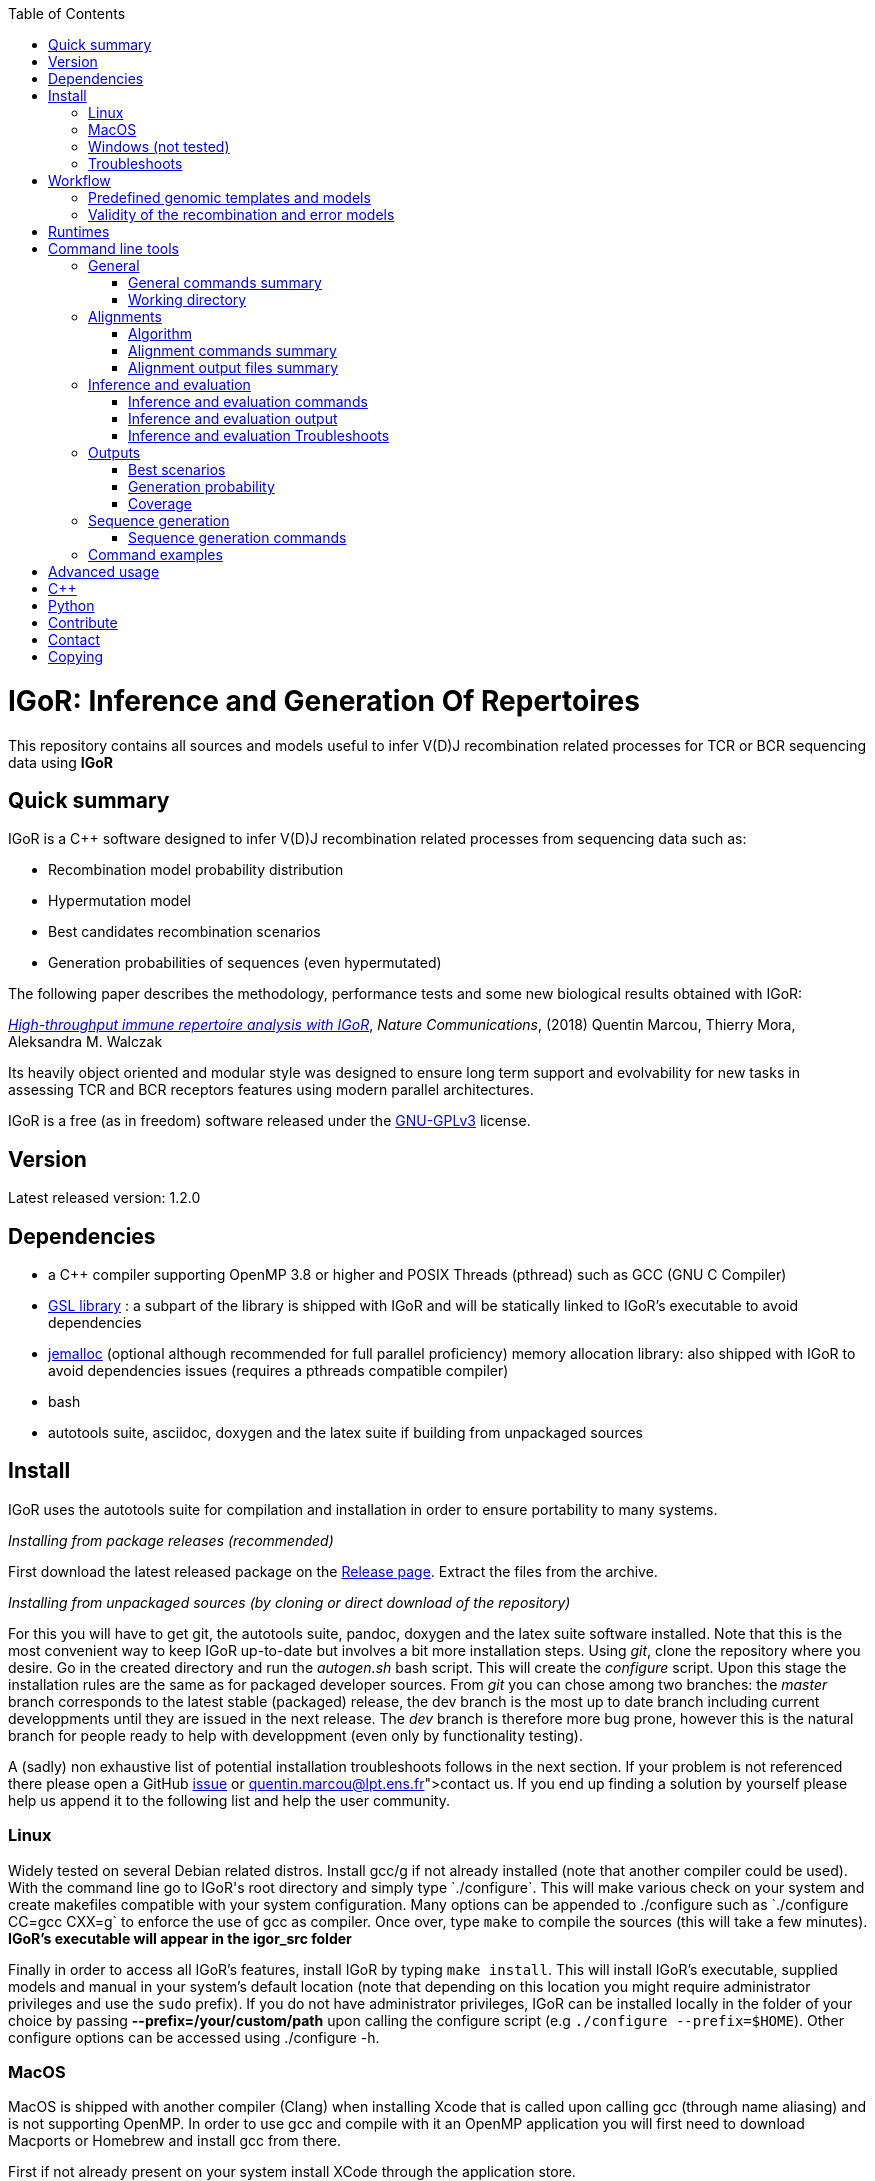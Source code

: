 :toc:
:toclevels: 3
:icons:
[float]
IGoR: Inference and Generation Of Repertoires
=============================================


This repository contains all sources and models useful to infer V(D)J
recombination related processes for TCR or BCR sequencing data using
*IGoR*

[[quick-summary]]
Quick summary
-------------

IGoR is a C++ software designed to infer V(D)J recombination related
processes from sequencing data such as:

* Recombination model probability distribution
* Hypermutation model
* Best candidates recombination scenarios
* Generation probabilities of sequences (even hypermutated)

The following paper describes the methodology, performance tests and
some new biological results obtained with IGoR:

https://www.nature.com/articles/s41467-018-02832-w[_High-throughput
immune repertoire analysis with IGoR_], _Nature Communications_, (2018)
Quentin Marcou, Thierry Mora, Aleksandra M. Walczak

Its heavily object oriented and modular style was designed to ensure
long term support and evolvability for new tasks in assessing TCR and
BCR receptors features using modern parallel architectures.

IGoR is a free (as in freedom) software released under the
https://www.gnu.org/licenses/quick-guide-gplv3.html[GNU-GPLv3] license.

[[version]]
Version
-------

Latest released version: 1.2.0


[[dependencies]]
Dependencies
------------

* a C++ compiler supporting OpenMP 3.8 or higher and POSIX Threads
(pthread) such as GCC (GNU C Compiler)
* https://www.gnu.org/software/gsl/[GSL library] : a subpart of the
library is shipped with IGoR and will be statically linked to IGoR's
executable to avoid dependencies
* http://jemalloc.net/[jemalloc] (optional although recommended for full
parallel proficiency) memory allocation library: also shipped with IGoR
to avoid dependencies issues (requires a pthreads compatible compiler)
* bash
* autotools suite, asciidoc, doxygen and the latex suite if building from
unpackaged sources

[[install]]
Install
-------

IGoR uses the autotools suite for compilation and installation in order
to ensure portability to many systems.

_Installing from package releases (recommended)_

First download the latest released package on the
https://github.com/qmarcou/IGoR/releases[Release page]. Extract the
files from the archive.

_Installing from unpackaged sources (by cloning or direct download of
the repository)_

For this you will have to get git, the autotools suite, pandoc, doxygen
and the latex suite software installed. Note that this is the most
convenient way to keep IGoR up-to-date but involves a bit more
installation steps. Using _git_, clone the repository where you desire.
Go in the created directory and run the _autogen.sh_ bash script. This
will create the _configure_ script. Upon this stage the installation
rules are the same as for packaged developer sources. From _git_ you can
chose among two branches: the _master_ branch corresponds to the latest
stable (packaged) release, the dev branch is the most up to date branch
including current developpments until they are issued in the next
release. The _dev_ branch is therefore more bug prone, however this is
the natural branch for people ready to help with developpment (even only
by functionality testing).

A (sadly) non exhaustive list of potential installation troubleshoots
follows in the next section. If your problem is not referenced there
please open a GitHub https://github.com/qmarcou/IGoR/issues[issue] or
link:quentin.marcou@lpt.ens.fr[contact] us. If you end up finding a
solution by yourself please help us append it to the following list and
help the user community.

[[linux]]
Linux
~~~~~

Widely tested on several Debian related distros. Install gcc/g++ if not
already installed (note that another compiler could be used). With the
command line go to IGoR's root directory and simply type `./configure`.
This will make various check on your system and create makefiles
compatible with your system configuration. Many options can be appended
to ./configure such as `./configure CC=gcc CXX=g++` to enforce the use
of gcc as compiler. Once over, type `make` to compile the sources (this
will take a few minutes). *IGoR's executable will appear in the igor_src
folder*

Finally in order to access all IGoR's features, install IGoR by typing
`make install`. This will install IGoR's executable, supplied models and
manual in your system's default location (note that depending on this
location you might require administrator privileges and use the `sudo`
prefix). If you do not have administrator privileges, IGoR can be
installed locally in the folder of your choice by passing
*--prefix=/your/custom/path* upon calling the configure script (e.g
`./configure --prefix=$HOME`). Other configure options can be accessed
using ./configure -h.

[[macos]]
MacOS
~~~~~

MacOS is shipped with another compiler (Clang) when installing Xcode
that is called upon calling gcc (through name aliasing) and is not
supporting OpenMP. In order to use gcc and compile with it an OpenMP
application you will first need to download Macports or Homebrew and
install gcc from there.

First if not already present on your system install XCode through the
application store.

Macports can be found https://www.macports.org/install.php[here]. Download and install the
version corresponding to your MacOS version.

Once installed, use Macports to install GCC:

----
sudo port selfupdate #Update macports database
sudo port install gcc6 #install gcc version 6
----

The full list of available GCC versions is available
https://www.macports.org/ports.php?by=name&substr=gcc[here], select a sufficiently recent one to get C++11
standards enabled. In order to set GCC as your default compiler use the
following commands: 

----
port select --list gcc #Will list the versions of gcc available on your system
sudo port select --set gcc mp-gcc6 #set the one you wish to have as default call upon using the gcc command
----

If you prefer to use Homebrew over Macports, it can be downloaded and
installed https://brew.sh/[here].

Then install GCC using the following command:
----
brew install gcc
----

*Note: if you decide to use Homebrew you should apparently refrain
yourself from assigning the newly installed gcc to the `gcc` command(see
http://docs.brew.sh/Custom-GCC-and-cross-compilers.html[this page] for
more details). You will thus have to pass the correct compiler
instructions to the configure script with the _CC_ and _CXX_ flags.*

Alternatively you could also install GCC directly from sources as described by this https://solarianprogrammer.com/2017/05/21/compiling-gcc-macos/[guide].

Once done, simply follow instructions from the <<linux, Linux installation section>> to complete IGoR's installation.

[[windows-not-tested]]
Windows (not tested)
~~~~~~~~~~~~~~~~~~~~

The configure script relies on bash to work. A first step would be to
download a bash interpreter (such as Cygwin or MinGW) and a compiler.
Open the command line of the one of your choice and use
`./configure;make`

[[troubleshoots]]
Troubleshoots
~~~~~~~~~~~~~

Here is a list of some install troubleshoots that have been reported and
their corresponding solution

[width="99%",cols="<20%,<40%,<40%",options="header",]
|=======================================================================
|Issue |Reason |Solution
|In file included from Aligner.cpp:8: /n ./Aligner.h:19:10: fatal error:
'omp.h' file not found /n #include <omp.h> |The compiler used is not
supporting OpenMP |Make sure you have an OpenMP compatible compiler
installed (such as GCC). If such a compiler is installed make sure the
right compiler is called upon compiling. In order to specify a specific
compiler to use (such as mc-gcc6 for macport installed gcc under MacOS)
pass the following option upon executing the configure script:
`./configure CC=mc-gcc6 CXX=mc-g++6`. The _CC_ option will specify the C
compiler to use to compile jemalloc and gsl, while _CXX_ specifies the
C++ compiler to use to compile IGoR sources.

|_aclocal-1.15: command not found_; _WARNING: 'aclocal-1.15' is missing
on your system._; _make: _** [aclocal.m4] Error 127* |The _configure_
script relies on file timestamps to assess whether it is up to date.
These time stamps might be compromised when extracting files from the
archive. |Run the following command in IGoR root directory:
`touch configure.ac aclocal.m4 configure Makefile.* */Makefile.* */*/Makefile.*`

|_.libs/sasum.o: No such file or directory_ error at compile time
|Unknown |Running `make clean;make` will fix this issue

|_undefined reference to symbol 'clock_gettime@@GLIBC_2.2.5'_ at link
time |Jemalloc used an extra library to extract system time |Run the
last command printed to the screen (_g++ -std=gnu++11
-I./../libs/jemalloc/include/jemalloc -I./../libs/gsl_sub -fopenmp
...... -lpthread -ldl -fopenmp_) and add -lrt after -ldl. This will be
automated and fixed soon

|_src/jemalloc.c:241:1: error: initializer element is not constant_ ;
_static malloc_mutex_t init_lock = MALLOC_MUTEX_INITIALIZER;_ |Might be
related to MacOS Sierra? |Unknown
|=======================================================================

[[workflow]]
Workflow
--------

As a preprocessing step IGoR first needs to align the genomic templates
to the read (`-align`, see detailed commands in the <<alignments, Alignments commands section>>) before exploring all putative recombination
scenarios for this read. After aligning IGoR can be used to infer a
recombination model (`-infer`, see the <<inference-and-evaluation, Inference/Evaluation section>>), evaluate sequences statistics
(`-evaluate`) using an already inferred model. Synthetic sequences can
be generated from a learned model (as one supplied by IGoR, or one
inferred de novo through the `-infer` command) with the `-generate` (see the <<sequence-generation-commands, Sequence generation section>>)
command.

[[using-predefined-genomic-templates-and-models]]
Predefined genomic templates and models
~~~~~~~~~~~~~~~~~~~~~~~~~~~~~~~~~~~~~~~

IGoR is shipped with a set of genomic templates and already inferred
models from [https://www.nature.com/articles/s41467-018-02832-w[1]].

*In order to use the predefined models and demo IGoR must have been
installed on your system.*

Available options are listed below:

[cols="<,<",options="header",]
|=======================
|Species |Chains
|human |alpha, beta, heavy
|mouse |beta
|=======================

If you are working on datasets not present in this list refer to the
<<advanced-usage, Advanced Usage section>> and/or <<contact,contact>> us for assistance. Help us
filling this database for other users and share the resulting models
with us!

[[models-validity]]
Validity of the recombination and error models
~~~~~~~~~~~~~~~~~~~~~~~~~~~~~~~~~~~~~~~~~~~~~~

Some text discussing the validity of error and recombination models


[[runtimes]]
Runtimes
--------

As runtimes may evolve with IGoR's maturation, below is a table
recapitulating the latest per sequence runtimes for different tasks on
different chains:

[width="99%",cols="<20%,<40%,<40%",options="header",]
|=======================================================================
|Chain/Read |(Pre)Alignments time (seconds) |Probabilistic treatment
time (seconds)
|TRA 100bp |0.3 |10^-4^

|TRB 60bp |0.1 |0.1

|IGH 130bp |0.2 |0.2
|=======================================================================

[[command-line-tools]]
Command line tools
------------------

Although the full flexibility of IGoR is reachable through C\++ highlevel
functions (see the <<c,C++ section>>) we provide some command line options to
perform most frequent tasks on immune receptor sequences.

Command options are nested arguments, the general organization of the
commands follows `-arg1 --subarg1 ---subsubarg1` to reach the different
levels.

[[general]]
General
~~~~~~~

[[general-commands-summary]]
General commands summary
^^^^^^^^^^^^^^^^^^^^^^^^

[width="99%",cols="<32%,<68%",options="header",]
|=======================================================================
|Command line argument |Description
|`-h` or `-help` |Displays IGoR's manual. Alternatively one could use
`man igor`.

|`-v` or `-version` |Displays IGoR's installed version number.

|`-set_wd /path/to/dir/` |Sets the working directory to _/path/to/dir/_,
default is _/tmp_. ** This should be an already existing directory and
will not be created by IGoR **

|`-threads N` |Sets the number of OpenMP threads to _N_ for alignments
and inference/evaluation. By default IGoR will use the maximum number of
threads.

|`-stdout_f /path/to/file` |Redirects the standard output to the file
_/path/to/file_

|`-read_seqs /path/to/file` |Reads the input sequences file
_/path/to/file_ and reformat it in the working directory. *This step is
necessary for running any action on sequences using the command line*.
Can be a fasta file, a csv file (with the sequence index as first column
and the sequence in the second separated by a semicolon ';') or a text
file with one sequence per line (format recognition is based on the file
extension). Providing this file will create a semicolon separated file
with indexed sequences in the _align_ folder.

|`-batch batchname` |Sets the batch name. This name will be used as a
prefix to alignment/indexed sequences files, output, infer, evaluate and
generate folders.

|`-chain chainname` |Selects a model and a set of genomic template
according to the value. Possible values for `chainname` are: `alpha`,
`beta`, `light`, `heavy_naive`, and `heavy_memory`. *This needs to be
set in order to use provided genomic templates/model*

|`-species speciesname` |Selects a species from the set of predefined
species. Possible values are: `human`.*This needs to be set in order to
use provided genomic templates/model*

|`-set_genomic --*gene* /path/to/file.fasta` |Set a set of custom
genomic templates for gene _gene_ (possible values are --V,--D and --J)
with a list of genomic templates contained in the file
_/path/to/file.fasta_ in fasta format. If the set of provided genomic
templates is already fully contained (same name and same sequence) in
the loaded model (default, custom, last_inferred), the missing ones will
be set to zero probability keeping the ratios of the others. For
instance providing only one already known genomic template will result
in a model with the considered gene usage to be 1.0, all others set to
0.0. *When using this option and introducing new/modified genomic
templates, the user will need to re-infer a model since the genomic
templates will no longer correspond to the ones contained in the
reference models, the model parameters are thus automatically reset to a
uniform distribution.*

|`-set_CDR3_anchors --*gene*` |Load a CSV file containing the indices/offset of
the CDR3 anchors for the _gene_(--V or --J). The index should correspond
to the first letter of the cysteine (for V) or tryptophan/phenylalanin
(for J) for the nucleotide sequence of the gene. Indices are 0 based.

|`-set_custom_model /path/to/model_parms.txt /path/to/model_marginals.txt`
|Use a custom model as a baseline for inference or evaluation. *Note
that this will override custom genomic templates for inference and
evaluation*. Alternatively, providing only the model parameters file
will lead IGoR to create model marginals initialized to a uniform
distribution.

|`-load_last_inferred` |Using this command will load the last inferred
model (folder _inference/final_xx.txt_) as a basis for a new inference,
evaluation or generation of synthetic sequences

|`-run_demo` |Runs the demo code on 300 sequences of 60bp TCRs (mostly a
sanity run check)

|`-run_custom` |Runs the code inside the custom section of the main.cpp
file

|`-subsample N` |Perform actions on a random subsample of _N_ sequences.
*This flag will have different effects depending on the supplied
commands:* if the `-read_seqs` command is used, the resulting indexed
sequence file will be a subsample of sequences contained in the original
file. Else, if the `-align` command is used the alignments will be
performed on a subsample of the indexed sequences. Else, if the
`-evaluate` or `-infer` command is used the inference will be run on a
subsample of the indexed sequences. _Obviously N should be < to the
total number of sequences available. The `-subsample` flag should be
used in only one command of a pipeline, see the Command example section
for details._
|=======================================================================

[[working-directory]]
Working directory
^^^^^^^^^^^^^^^^^

This is where all IGoR outputs will appear. Specific folders will be
created for alignments, inference, evaluation and outputs.

[[alignments]]
Alignments
~~~~~~~~~~

[[algorithm]]
Algorithm
^^^^^^^^^

Performs Smith-Waterman alignments of the genomic templates. Using a
slight alteration of the Smith-Waterman score matrix, we enforce that V
can only be deleted on the 3' side and J on the 5' side (thus enforcing
the alignment on the other side until the end of the read or of the
genomic template). D is aligned using a classical Smith-Waterman local
alignment approach allowing gene deletions on both sides.

[[alignment-commands-summary]]
Alignment commands summary
^^^^^^^^^^^^^^^^^^^^^^^^^^

Alignment of the sequences is performed upon detection of the `-align`
switch in the command line. For each gene, alignment parameters can be
set using `--V`,`--D` or `--J`. *Specifying any of those three argument
will cause to align only the specified genes*. In order to specify a set
of parameters for all genes or force to align all genes the argument
`--all` should be passed. The arguments for setting the different
parameters are given in the table below.
If the considered sequences are nucleotide CDR3 sequences (delimited by 
its anchors on 3' and 5' sides) using the command `--ntCDR3` alignments will
be performed using gene anchors information as offset bounds.

[width="99%",cols="<32%,<68%",options="header",]
|=======================================================================
|Command line argument |Description
|`---thresh X` |Sets the score threshold for the considered gene
alignments to _X_. Default is 50.0 for V, 15.0 for D and 15.0 for J

|`---matrix path/to/file` |Sets the substitution matrix to the one given
in the file. Must be _','_ delimited. Default is a NUC44 matrix with
stronger penalty on errors (5,-14)

|`---gap_penalty X` |Sets the alignment gap penalty to X. Default is
50.0

|`---best_only` |If _true_ only keep the best alignment per gene/allele.
If _false_ outputs all alignments above the score threshold. Default is
_true_ for V and J, and _false_ for D.

|`---offset_bounds M N` |Constrains the possible positions of the
alignments. The offset is defined as the position on the read to which
the first nucleotide of the genomic template aligns (can be negative,
e.g for V for which most of the V is on the 5' of the read and cannot be
seen)
|=======================================================================

[[alignment-output-files-summary]]
Alignment output files summary
^^^^^^^^^^^^^^^^^^^^^^^^^^^^^^

Upon alignment the alignment parameters/dates/filenames will appended to
the _aligns/aligns_info.out_ file for easy traceability.

Alignment files are semicolon separated files. For each alignment of a
genomic template to a sequence the following fields are given:

[width="99%",cols="<32%,<68%",options="header",]
|=======================================================================
|Field |Description
|seq_index |The sequence index the alignment corresponds to in the
_indexed_sequences.csv_ file.

|gene_name |The gene name as provided in the genomic template file

|score |SW alignment score

|offset |The index of the first letter of the (undeleted) genomic
template on the read as described in the previous section. Indices are 0 based.

|insertions |Indices of the alignment inserted nucleotides (relative to
the read)

|deletions |Indices of the alignment deleted nucleotides (relative to
the genomic template)

|mismatches |Indices of the alignment mismatches (relative to the read)

|length |Length of the SW alignment (including insertions and deletions)

|5_p_align_offset |Offset of the first nucleotide of the SW alignment
(relative to the read)

|3_p_align_offset |Offset of the last nucleotide of the SW alignemnt
(relative to the read)
|=======================================================================

[[inference-and-evaluation]]
Inference and evaluation
~~~~~~~~~~~~~~~~~~~~~~~~

[[inference-and-evaluation-commands]]
Inference and evaluation commands
^^^^^^^^^^^^^^^^^^^^^^^^^^^^^^^^^

The inference is reached using the command `-infer`. Logs and models
parameters values for each iteration will be created in the folder
_inference_ of the working directory (or _batchname_inference_ if a
batchname was supplied).

Sequence evaluation is reached using the command `-evaluate`. This is
the same as performing an iteration of the Expectation-Maximization on
the whole dataset and thus accepts the same arguments as `-infer` for
arguments related to the precision of the algorithm. The logs of the
sequences evaluation are created in the folder _evaluate_ (or
_batchname_evaluate_ if a batchname was supplied).

** Note that -infer and -evaluate are mutually exclusive in the same
command since it brings ambiguity reagarding which model should be used
for each **

Optional parameters are the following:

[width="99%",cols="<26%,<53%,<21%",options="header",]
|=======================================================================
|Command line argument |Description |Available for
|`--N_iter N` |Sets the number of EM iterations for the inference to N
|inference

|`--L_thresh X` |Sets the sequence likelihood threshold to X. |inference
& evaluation

|`--P_ratio_thresh X` |Sets the probability ratio threshold to X. This
influences how much the tree of scenarios is pruned. Setting it 0.0
means exploring every possible scenario (exact but very slow), while
setting it to 1.0 only explores scenarios that are more likely than the
best scenario explored so far (very fast but inaccurate). This sets a
trade off between speed and accuracy, the best value is the largest one
for which the likelihood of the sequences almost doesn't change when
decreasing it further. |inference & evaluation

|`--MLSO` |Runs the algorithm in a 'Viterbi like' fashion. Accounts for
the Most Likely Scenario Only (as fast as using a probability ratio
threshold of 1.0) |inference & evaluation

|`--infer_only eventnickname1 eventnickname2` |During the inference only
the parameters of the events with nicknames listed will be updated. **
Note that not passing any event nickname will fix all events. **
|inference

|`--not_infer eventnickname1 eventnickname2` |Opposite command to the
one above, will fix the parameters of the listed events |inference

|`--fix_err` |In the same vein as the two commands above, this one will
fix the parameters related to the error rate. |inference
|=======================================================================

[[inference-and-evaluation-output]]
Inference and evaluation output
^^^^^^^^^^^^^^^^^^^^^^^^^^^^^^^

Upon inferring or evaluating several files will be created in the
corresponding folder.

[[model-parameters-files]]
Model parameters files
++++++++++++++++++++++

**_parms.txt* files contain information to create Model_Parms C++
objects. It encapsulates information on the individual model events,
their possible realizations, the model's graph structure encoding events
conditional dependences and the error model information. All fields are
semi colon separated. The different sections of the files are delimited
by an `@` symbol, each further subdivided as follows:

* `@Event_list` introduces the section in which the recombination events
(i.e the Bayesian Network/graph nodes) are defined.
** `#` introduces a new recombination event (or node). The line contains
4 fields:
*** the event type (_GeneChoice_, _Deletion_, _Insertion_,
_DinucMarkov_)
*** the targeted genes (_V_gene_, _VD_genes_, _D_gene_, _DJ_genes_,
_J_gene_, _VJ_genes_)
*** the gene side (_Five_prime_, _Three_prime_, _Undefined_side_)
*** the event priority: an integer influencing the order in which events
are processed during the inference such that events with high priority
are preferentially processed earlier.
*** the event nickname
** `%` introduces a new event realization. Depending on the
recombination event, the first fields will define the realization name
and/or values (e.g gene name and gene sequence for _GeneChoice_ or
number of deletions for _Deletion_) while the final field always denotes
the realization's index on the probability array. *This index is
automatically assigned by IGoR upon addition of an event realization,
changing it will cause undefined behavior.* See the _Advanced usage_
section of this README for more information on how to add/remove event
realizations.
* `@Edges` introduces the section in which the conditional dependencies
(i.e graph directed edges) are defined.
** `%parent;child` introduces a new directed edge/conditional dependence
between the parent and child event.
* `@ErrorRate` introduces the section in which the error model is
defined.
** `#` introduces a new error model, the first field defining the error
model type and subsequent fields other meta parameters of the error
model
*** `%` introduces the parameters values linked to the actual
error/mutation rate.

[[model-marginals-files]]
Model marginals files
+++++++++++++++++++++

**_marginals.txt* files contain information to create Model_Marginals
C++ objects. It encapsulates the probabilities for each recombination
event's realization. As for the model parameters files, the marginals
files are are sectioned by special characters as follows:

* `@` introduces the recombination event's nickname the following
probabilities are referring to.
* `$Dim` introduces the dimensions of the event and its conditional
dimensions probability array. By convention the last dimension refers to
the considered event dimension.
* `#` introduces the indices of the realizations of the parent events
and their nickname corresponding to the following 1D probability array
* `%` introduces the 1D probability array for all of the considered
event realizations for fixed realizations of the parents events whose
indices were given in the previous line.

Python functions are provided to read such files along with the
corresponding model parameters file within the GenModel object.

[[inference-information-file]]
Inference information file
++++++++++++++++++++++++++

_inference_info.out_ contains the inference parameters/date/time for
traceability and potential error messages.

[[inference-logs-file]]
Inference logs file
+++++++++++++++++++

_inference_logs.txt_ contains some information on each sequence for each
iteration. This is a useful tool to debug inference troubleshoots.

[[model-likelihood-file]]
Model likelihood file
+++++++++++++++++++++

_likelihoods.out_ contains the likelihood information for a given
dataset.

[[inference-and-evaluation-troubleshoots]]
Inference and evaluation Troubleshoots
^^^^^^^^^^^^^^^^^^^^^^^^^^^^^^^^^^^^^^

Although the inference/evaluation generally run smoothly we try to list
out some possible troubleshoots and corresponding solutions.

[width="99%",cols="<32%,<68%",options="header",]
|=======================================================================
|Issue |Putative solution
|map_base::at() exception |This exception is most likely thrown by a
Gene_Choice event in the inference. Try/Catch handling is runtime costly
thus some checks are not performed on the fly. Explanation: This is most
likely the inference receiving a genomic template whose name does not
exist in the model realizations. Solution: make sure the genomic
templates (and their names) used for alignments correspond to those
contained in your model file.

|All 0 output |All marginal files contains 0 parameters after one
iteration. All sequences have zero likelihood in the
_inference_logs.txt_ file. Explanation: none of the scenarios had a
sufficiently high likelihood to reach the likelihood threshold.
Solution: use the `--L_thresh` argument to decrease the likelihood
threshold, if the code becomes utterly slow see below. ** In general
while inferring one should make sure not too many sequences are assigned
a zero likelihood since it would introduce a systematic bias in the
learned distribution **

|Extreme slowness |Runtimes are very far from the ones given in the
<<runtimes, Runtimes section>>. Check the mean number of errors in the _inference_logs.txt_
file. If these numbers are higher than you would expect from your data
(e.g if you are not studying hypermutated data) check your alignments
statistics. A possible explanation would be an incorrect setting of the
alignment offsets bounds
|=======================================================================

[[outputs]]
Outputs
~~~~~~~

Outputs or Counters in the C++ interface are scenario/sequence
statistics, each individually presented below. They are all written in
the _output_ folder (or _batchname_output_ if a batchname was supplied).

In order to specify outputs use the `-output` argument, and detail the
desired list of outputs. Outputs are tied to the exploration of
scenarios and thus require to have `-infer` or `-evaluate` in the same
command. Note that although it might be interesting to track some
outputs during the inference for debugging purposes, best practice would
be to use it along with evaluation.

The different outputs are detailed in the next sections.

Python utility functions are provided to analyze these outputs in the
pygor.counters submodule.

[[best-scenarios]]
Best scenarios
^^^^^^^^^^^^^^

_Output the N best scenarios for each sequence_

Use command `--scenarios N`

The output of this Counter is a semicolon separated values file with one
field for each event realization, associated mismatches/errors/mutations
indices on the read, the scenario rank, its associated probability and
the sequence index.

[[generation-probability]]
Generation probability
^^^^^^^^^^^^^^^^^^^^^^

_Estimates the probability of generation of the error free/unmutated
ancestor sequence_ By default only outputs an estimator of the
probability of generation of the ancestor sequence underlying each
sequencing read. See
https://www.nature.com/articles/s41467-018-02832-w[IGoR's paper] for
details.

Use command `--Pgen`

[[coverage]]
Coverage
^^^^^^^^

_Counts for each genomic nucleotide how many times it has been seen and
how many times it was mutated/erroneous_

Use command `--coverage`

[[sequence-generation]]
Sequence generation
~~~~~~~~~~~~~~~~~~~

Using a recombination model and its associated probabilities IGoR can
generate random sequences mimicking the raw product of the V(D)J
recombination process.

[[sequence-generation-commands]]
Sequence generation commands
^^^^^^^^^^^^^^^^^^^^^^^^^^^^

Reached using the command `-generate N` where _N_ is the number of
sequences to be generated. The number of sequences to generate must be
passed before optional arguments. Optional parameters are the following:

[width="99%",cols="<32%,<68%",options="header",]
|=======================================================================
|Command line argument |Description
|`--noerr` |Generate sequences without sequencing error (the rate and
the way those errors are generated is controlled by the model error
rate)

| `--CDR3` |Outputs nucleotide CDR3 from generated sequences. The file
contains three fields: CDR3 nucleotide sequence, whether the CDR3
anchors were found (if erroneous/mutated) and whether the sequence is
inframe or not. Gene anchors are not yet defined for all the default
models shipped with IGoR, use `-set_CDR3_anchors` to set them.

|`--name myname` |Prefix for the generated sequences filenames. *Note
that setting the _batchname_ will change the generated sequences folder
name, while setting _--name_ will change the file names.*

|`--seed X` |Impose _X_ as a seed for the random sequence generator. By
default a random seed is obtained from the system.
|=======================================================================

[[command-examples]]
Command examples
~~~~~~~~~~~~~~~~

First as a sanity after installation check try and run the demo code
(this will run for a few minutes on all cores available):

//[source, bash]
----
igor -run_demo
----

Here we give an example with a few commands illustrating a typical
workflow. In this example we assume to be executing IGoR from the
directory containing the executable.

//[source, bash]
----

WDPATH=/path/to/your/working/directory #Let's define a shorthand for the working directory

#We first read the sequences contained in a text file inside the demo folder
#This will create the align folder in the working directory and the mydemo_indexed_seqs.csv file.
igor -set_wd $WDPATH -batch foo -read_seqs ../demo/murugan_naive1_noncoding_demo_seqs.txt

#Now let's align the sequences against the provided human beta chain genomic templates with default parameters
#This will create foo_V_alignments.csv, foo_D_alignments.csv and foo_J_alignments.csv files inside the align folder.
igor -set_wd $WDPATH -batch foo -species human -chain beta -align --all

#Now use the provided beta chain model to get the 10 best scenarios per sequence
#This will create the foo_output and foo_evaluate and the corresponding files inside
igor -set_wd $WDPATH -batch foo -species human -chain beta -evaluate -output --scenarios 10

#Now generate 100 synthetic sequences from the provided human beta chain model
#This will create the directory bar_generate with the corresponding files containing the generated sequences and their realizations
igor -set_wd $WDPATH -batch bar -species human -chain beta -generate 100
----

Since all these commands use several time the same arguments here is
some syntactic sugar using more Bash syntax for the exact same workflow
with a lighter syntax:

//[source]
----
WDPATH=/path/to/your/working/directory #Let's define a shorthand for the working directory
MYCOMMANDS=./igor -set_wd $WDPATH

$MYCOMMANDS -batch foo -read_seqs ../demo/murugan_naive1_noncoding_demo_seqs.txt #Read seqs
MYCOMMANDS=$MYCOMMANDS -species human -chain beta #Add chain and species commands
$MYCOMMANDS -batch foo -align --all #Align
$MYCOMMANDS -batch foo -evaluate -output --scenarios 10 #Evaluate
$MYCOMMANDS -batch bar -generate 100 #Generate
----

[[advanced-usage]]
Advanced usage
--------------

The set of command lines above allows to use predefined models or their
topology to study a new dataset. Additionally the user can define new
models directly using the model parameters file interface. For instance,
in order to investigate a conditional dependence between two
recombination events, the user can simply add or remove an edge in the
graph following the syntax defined earlier.

In order to change the set of realizations associated with an event the
user can also directly modify a recombination parameters file. Adding or
removing realizations should be done with great care as IGoR will use
the associated indices to read the corresponding probabilities on the
probability array. These indices should be contiguous ranging from 0 to
the (total number of realizations -1).

_Any change in these indices or to the graph structure will make the
corresponding model marginals file void, and a new one should be
automatically created by passing only the model parameters filename to
the `-set_custom_model` command._

Note that changing the GeneChoice realizations can be done automatically
(without manually editing the recombination parameter file) by supplying
the desired set of genomic templates to IGoR using the `-set_genomic`
command. This could be used e.g to define a model for a chain in a
species for which IGoR does not supply a model starting from of model
for this chain from another species.

[[c]]
C++
---

Although a few command line options are supplied for basic use of IGoR,
its full modularity can be used through high level C++ functions on
which all previous command lines are built. A section of the main.cpp
file is dedicated to accept user supplied code and can be executed using
the `-run_custom` command line argument when launching IGoR from the
shell. An example of the high level workflow is given in the _run demo_
section and the full Doxygen generated documentation is available as
PDF. For any question please contact us.

Good practice would be to append the C++ code in the main in the scope
where "//Write your custom procedure here" is written. This part of the
code is reachable using the `-run_custom` command line argument. This is
done so that even after appending some custom code the command line
interface is still usable.

[[python]]
Python
------

A set of Python codes are shipped with Igor in order to parse IGoR's
outputs (alignments,models etc) as the *pygor* module.

[[contribute]]
Contribute
----------

* Your feedbacks are valuable, please send your comments about
usability, bug reports and new features you would like to see
* Code contribution: IGoR was designed to be modular and evolve, please
get in touch if you would like to do something new with your data and
would like some more guidance on the code structure

[[contact]]
Contact
-------

For any question or issue please open an
https://github.com/qmarcou/IGoR/issues[issue] or email mailto:quentin.marcou@lpt.ens.fr[us].


Copying
-------
Free use of IGoR is granted under the terms of the https://www.gnu.org/licenses/quick-guide-gplv3.html[GNU General Public License version 3]
(GPLv3).
